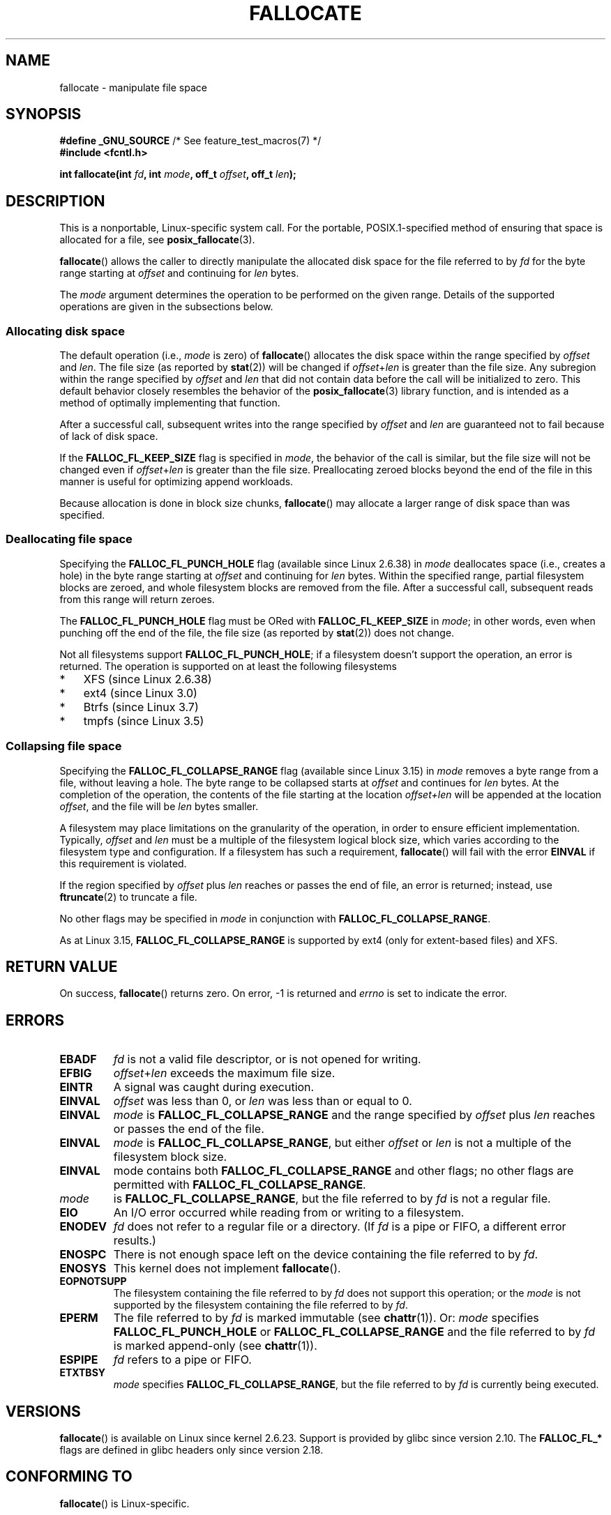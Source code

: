 .\" Copyright (c) 2007 Silicon Graphics, Inc. All Rights Reserved
.\" Written by Dave Chinner <dgc@sgi.com>
.\"
.\" %%%LICENSE_START(GPLv2_ONELINE)
.\" May be distributed as per GNU General Public License version 2.
.\" %%%LICENSE_END
.\"
.\" 2011-09-19: Added FALLOC_FL_PUNCH_HOLE
.\" 2011-09-19: Substantial restructuring of the page
.\"
.TH FALLOCATE 2 2014-04-17 "Linux" "Linux Programmer's Manual"
.SH NAME
fallocate \- manipulate file space
.SH SYNOPSIS
.nf
.BR "#define _GNU_SOURCE" "             /* See feature_test_macros(7) */"
.B #include <fcntl.h>

.BI "int fallocate(int " fd ", int " mode ", off_t " offset \
", off_t " len ");
.fi
.SH DESCRIPTION
This is a nonportable, Linux-specific system call.
For the portable, POSIX.1-specified method of ensuring that space
is allocated for a file, see
.BR posix_fallocate (3).

.BR fallocate ()
allows the caller to directly manipulate the allocated disk space
for the file referred to by
.I fd
for the byte range starting at
.I offset
and continuing for
.I len
bytes.

The
.I mode
argument determines the operation to be performed on the given range.
Details of the supported operations are given in the subsections below.
.SS Allocating disk space
The default operation (i.e.,
.I mode
is zero) of
.BR fallocate ()
allocates the disk space within the range specified by
.I offset
and
.IR len .
The file size (as reported by
.BR stat (2))
will be changed if
.IR offset + len
is greater than the file size.
Any subregion within the range specified by
.I offset
and
.IR len
that did not contain data before the call will be initialized to zero.
This default behavior closely resembles the behavior of the
.BR posix_fallocate (3)
library function,
and is intended as a method of optimally implementing that function.

After a successful call, subsequent writes into the range specified by
.IR offset
and
.IR len
are guaranteed not to fail because of lack of disk space.

If the
.B FALLOC_FL_KEEP_SIZE
flag is specified in
.IR mode ,
the behavior of the call is similar,
but the file size will not be changed even if
.IR offset + len
is greater than the file size.
Preallocating zeroed blocks beyond the end of the file in this manner
is useful for optimizing append workloads.
.PP
Because allocation is done in block size chunks,
.BR fallocate ()
may allocate a larger range of disk space than was specified.
.SS Deallocating file space
Specifying the
.BR FALLOC_FL_PUNCH_HOLE
flag (available since Linux 2.6.38) in
.I mode
deallocates space (i.e., creates a hole)
in the byte range starting at
.I offset
and continuing for
.I len
bytes.
Within the specified range, partial filesystem blocks are zeroed,
and whole filesystem blocks are removed from the file.
After a successful call,
subsequent reads from this range will return zeroes.

The
.BR FALLOC_FL_PUNCH_HOLE
flag must be ORed with
.BR FALLOC_FL_KEEP_SIZE
in
.IR mode ;
in other words, even when punching off the end of the file, the file size
(as reported by
.BR stat (2))
does not change.

Not all filesystems support
.BR FALLOC_FL_PUNCH_HOLE ;
if a filesystem doesn't support the operation, an error is returned.
The operation is supported on at least the following filesystems
.IP * 3
XFS (since Linux 2.6.38)
.IP *
ext4 (since Linux 3.0)
.\" commit a4bb6b64e39abc0e41ca077725f2a72c868e7622
.IP *
Btrfs (since Linux 3.7)
.IP *
tmpfs (since Linux 3.5)
.\" commit 83e4fa9c16e4af7122e31be3eca5d57881d236fe
.SS Collapsing file space
.\" commit 00f5e61998dd17f5375d9dfc01331f104b83f841
Specifying the
.BR FALLOC_FL_COLLAPSE_RANGE
flag (available since Linux 3.15) in
.I mode
removes a byte range from a file, without leaving a hole.
The byte range to be collapsed starts at
.I offset
and continues for
.I len
bytes.
At the completion of the operation,
the contents of the file starting at the location
.I offset+len
will be appended at the location
.IR offset ,
and the file will be
.I len
bytes smaller.

A filesystem may place limitations on the granularity of the operation,
in order to ensure efficient implementation.
Typically,
.I offset
and
.I len
must be a multiple of the filesystem logical block size,
which varies according to the filesystem type and configuration.
If a filesystem has such a requirement,
.BR fallocate ()
will fail with the error
.BR EINVAL
if this requirement is violated.

If the region specified by
.I offset
plus
.I len
reaches or passes the end of file, an error is returned;
instead, use
.BR ftruncate (2)
to truncate a file.

No other flags may be specified in
.IR mode
in conjunction with
.BR FALLOC_FL_COLLAPSE_RANGE .

As at Linux 3.15,
.B FALLOC_FL_COLLAPSE_RANGE
is supported by
ext4 (only for extent-based files)
.\" commit 9eb79482a97152930b113b51dff530aba9e28c8e
and XFS.
.\" commit e1d8fb88a64c1f8094b9f6c3b6d2d9e6719c970d
.SH RETURN VALUE
On success,
.BR fallocate ()
returns zero.
On error, \-1 is returned and
.I errno
is set to indicate the error.
.SH ERRORS
.TP
.B EBADF
.I fd
is not a valid file descriptor, or is not opened for writing.
.TP
.B EFBIG
.IR offset + len
exceeds the maximum file size.
.TP
.B EINTR
A signal was caught during execution.
.TP
.B EINVAL
.I offset
was less than 0, or
.I len
.\" FIXME (raise a kernel bug) Probably the len==0 case should be
.\" a no-op, rather than an error. That would be consistent with
.\" similar APIs for the len==0 case.
.\" See "Re: [PATCH] fallocate.2: add FALLOC_FL_PUNCH_HOLE flag definition"
.\" 21 Sep 2012
.\" http://thread.gmane.org/gmane.linux.file-systems/48331/focus=1193526
was less than or equal to 0.
.TP
.B EINVAL
.I mode
is
.BR FALLOC_FL_COLLAPSE_RANGE
and the range specified by
.I offset
plus
.I len
reaches or passes the end of the file.
.TP
.B EINVAL
.I mode
is
.BR FALLOC_FL_COLLAPSE_RANGE ,
but either
.I offset
or
.I len
is not a multiple of the filesystem block size.
.TP
.B EINVAL
mode contains both
.B FALLOC_FL_COLLAPSE_RANGE
and other flags;
no other flags are permitted with
.BR FALLOC_FL_COLLAPSE_RANGE .
.TP EINVAL
.I mode
is
.BR FALLOC_FL_COLLAPSE_RANGE ,
but the file referred to by
.I fd
is not a regular file.
.\" There was a inconsistency in 3.15-rc1, that should be resolved so that all
.\" filesystems use this error for this case. (Tytso says ex4 will change.)
.\" http://thread.gmane.org/gmane.comp.file-systems.xfs.general/60485/focus=5521
.\" From: Michael Kerrisk (man-pages <mtk.manpages@...>
.\" Subject: Re: [PATCH v5 10/10] manpage: update FALLOC_FL_COLLAPSE_RANGE flag in fallocate
.\" Newsgroups: gmane.linux.man, gmane.linux.file-systems
.\" Date: 2014-04-17 13:40:05 GMT
.TP
.B EIO
An I/O error occurred while reading from or writing to a filesystem.
.TP
.B ENODEV
.I fd
does not refer to a regular file or a directory.
(If
.I fd
is a pipe or FIFO, a different error results.)
.TP
.B ENOSPC
There is not enough space left on the device containing the file
referred to by
.IR fd .
.TP
.B ENOSYS
This kernel does not implement
.BR fallocate ().
.TP
.B EOPNOTSUPP
The filesystem containing the file referred to by
.I fd
does not support this operation;
or the
.I mode
is not supported by the filesystem containing the file referred to by
.IR fd .
.TP
.B EPERM
The file referred to by
.I fd
is marked immutable (see
.BR chattr (1)).
Or:
.I mode
specifies
.BR FALLOC_FL_PUNCH_HOLE
or
.BR FALLOC_FL_COLLAPSE_RANGE
and
the file referred to by
.I fd
is marked append-only
(see
.BR chattr (1)).
.TP
.B ESPIPE
.I fd
refers to a pipe or FIFO.
.TP
.B ETXTBSY
.I mode
specifies
.BR FALLOC_FL_COLLAPSE_RANGE ,
but the file referred to by
.IR fd
is currently being executed.
.SH VERSIONS
.BR fallocate ()
is available on Linux since kernel 2.6.23.
Support is provided by glibc since version 2.10.
The
.BR FALLOC_FL_*
flags are defined in glibc headers only since version 2.18.
.\" See http://sourceware.org/bugzilla/show_bug.cgi?id=14964
.SH CONFORMING TO
.BR fallocate ()
is Linux-specific.
.SH SEE ALSO
.BR fallocate (1),
.BR ftruncate (2),
.BR posix_fadvise (3),
.BR posix_fallocate (3)
